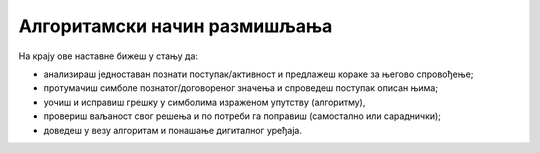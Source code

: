 Алгоритамски начин размишљања
=============================

На крају ове наставне бижеш у стању да:

- анализираш једноставан познати поступак/активност и предлажеш кораке за његово спровођење;
- протумачиш симболе познатог/договореног значења и спроведеш поступак описан њима;
- уочиш и исправиш грешку у симболима израженом упутству (алгоритму), 
- провериш ваљаност свог решења и по потреби га поправиш (самостално или сараднички);
- доведеш у везу алгоритам и понашање дигиталног уређаја.
